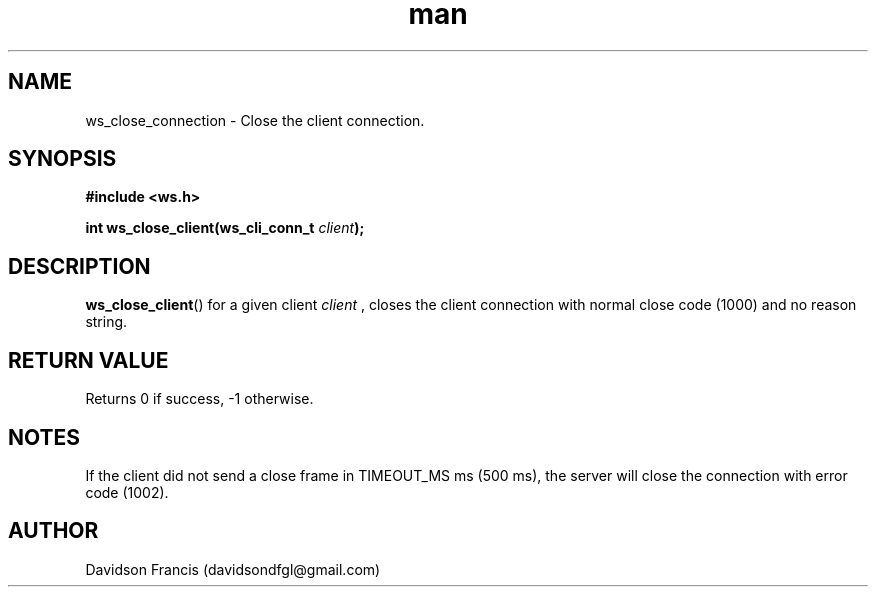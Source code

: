 .\"
.\" Copyright (C) 2016-2022  Davidson Francis <davidsondfgl@gmail.com>
.\"
.\" This program is free software: you can redistribute it and/or modify
.\" it under the terms of the GNU General Public License as published by
.\" the Free Software Foundation, either version 3 of the License, or
.\" (at your option) any later version.
.\"
.\" This program is distributed in the hope that it will be useful,
.\" but WITHOUT ANY WARRANTY; without even the implied warranty of
.\" MERCHANTABILITY or FITNESS FOR A PARTICULAR PURPOSE.  See the
.\" GNU General Public License for more details.
.\"
.\" You should have received a copy of the GNU General Public License
.\" along with this program.  If not, see <http://www.gnu.org/licenses/>
.\"
.TH man 3 "04 Apr 2022" "1.0" "wsServer man page"
.SH NAME
ws_close_connection \- Close the client connection.
.SH SYNOPSIS
.nf
.B #include <ws.h>
.sp
.BI "int ws_close_client(ws_cli_conn_t " client ");
.fi
.SH DESCRIPTION
.BR ws_close_client ()
for a given client
.I client
, closes the client connection with normal close code (1000) and no
reason string.
.SH RETURN VALUE
Returns 0 if success, -1 otherwise.
.SH NOTES
If the client did not send a close frame in TIMEOUT_MS ms (500 ms), the
server will close the connection with error code (1002).
.SH AUTHOR
Davidson Francis (davidsondfgl@gmail.com)
